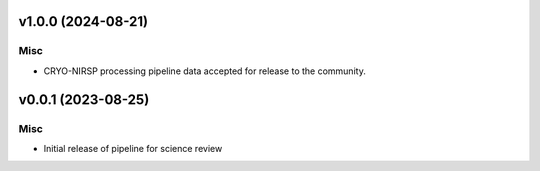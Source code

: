 v1.0.0 (2024-08-21)
===================

Misc
----

- CRYO-NIRSP processing pipeline data accepted for release to the community.


v0.0.1 (2023-08-25)
===================

Misc
----

- Initial release of pipeline for science review
